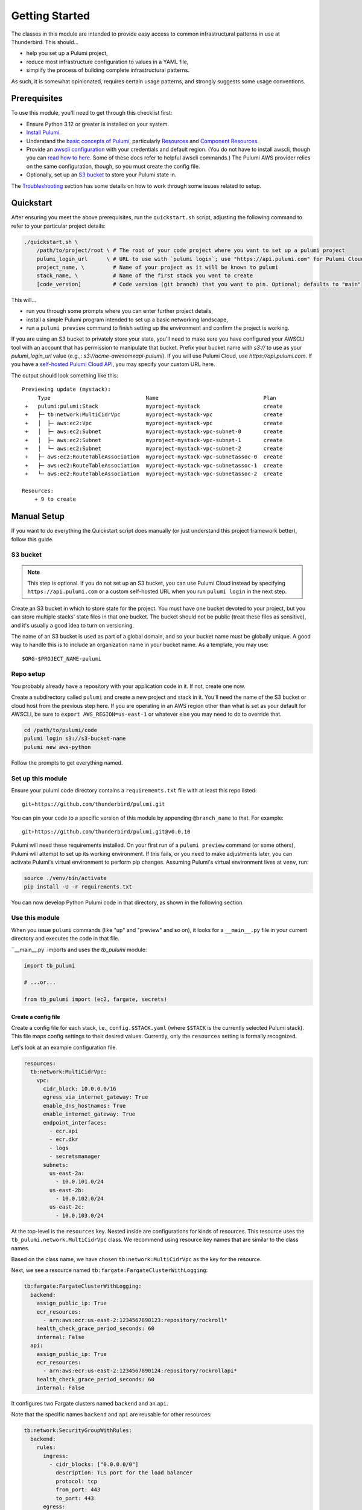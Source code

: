 .. _getting_started:

Getting Started
===============

The classes in this module are intended to provide easy access to common infrastructural patterns in use at Thunderbird.
This should...

* help you set up a Pulumi project,
* reduce most infrastructure configuration to values in a YAML file,
* simplify the process of building complete infrastructural patterns.

As such, it is somewhat opinionated, requires certain usage patterns, and strongly suggests some usage conventions.

Prerequisites
-------------

To use this module, you'll need to get through this checklist first:

* Ensure Python 3.12 or greater is installed on your system.
* `Install Pulumi <https://www.pulumi.com/docs/iac/download-install/>`_.
* Understand the `basic concepts of Pulumi <https://www.pulumi.com/docs/iac/concepts/>`_, particularly `Resources
  <https://www.pulumi.com/docs/iac/concepts/resources/>`_ and `Component Resources
  <https://www.pulumi.com/docs/iac/concepts/resources/components/>`_.
* Provide an `awscli configuration <https://docs.aws.amazon.com/cli/latest/userguide/cli-chap-configure.html>`_ with
  your credentials and default region. (You do not have to install awscli, though you can
  `read how to here <https://docs.aws.amazon.com/cli/latest/userguide/getting-started-install.html>`_.
  Some of these docs refer to helpful awscli commands.) The Pulumi AWS provider relies on the same configuration,
  though, so you must create the config file.
* Optionally, set up an `S3 bucket`_ to store your Pulumi state in.

The `Troubleshooting`_ section has some details on how to work through some issues related to setup.

Quickstart
----------

After ensuring you meet the above prerequisites, run the ``quickstart.sh`` script, adjusting the following command to
refer to your particular project details:

.. code-block:: bash

 ./quickstart.sh \
     /path/to/project/root \ # The root of your code project where you want to set up a pulumi project
     pulumi_login_url      \ # URL to use with `pulumi login`; use "https://api.pulumi.com" for Pulumi Cloud
     project_name, \         # Name of your project as it will be known to pulumi
     stack_name, \           # Name of the first stack you want to create
     [code_version]          # Code version (git branch) that you want to pin. Optional; defaults to "main"

This will...

* run you through some prompts where you can enter further project details,
* install a simple Pulumi program intended to set up a basic networking landscape,
* run a ``pulumi preview`` command to finish setting up the environment and confirm the project is working.

If you are using an S3 bucket to privately store your state, you'll need to make sure you have configured your AWSCLI
tool with an account that has permission to manipulate that bucket. Prefix your bucket name with `s3://` to use as your
`pulumi_login_url` value (e.g.,: `s3://acme-awesomeapi-pulumi`). If you will use Pulumi Cloud, use
`https://api.pulumi.com`. If you have a
`self-hosted Pulumi Cloud API <https://www.pulumi.com/docs/pulumi-cloud/admin/self-hosted/components/api/>`_, you may
specify your custom URL here.

The output should look something like this:
::

  Previewing update (mystack):
       Type                              Name                                 Plan
   +   pulumi:pulumi:Stack               myproject-mystack                    create
   +   ├─ tb:network:MultiCidrVpc        myproject-mystack-vpc                create
   +   │  ├─ aws:ec2:Vpc                 myproject-mystack-vpc                create
   +   │  ├─ aws:ec2:Subnet              myproject-mystack-vpc-subnet-0       create
   +   │  ├─ aws:ec2:Subnet              myproject-mystack-vpc-subnet-1       create
   +   │  └─ aws:ec2:Subnet              myproject-mystack-vpc-subnet-2       create
   +   ├─ aws:ec2:RouteTableAssociation  myproject-mystack-vpc-subnetassoc-0  create
   +   ├─ aws:ec2:RouteTableAssociation  myproject-mystack-vpc-subnetassoc-1  create
   +   └─ aws:ec2:RouteTableAssociation  myproject-mystack-vpc-subnetassoc-2  create

  Resources:
      + 9 to create


Manual Setup
------------

If you want to do everything the Quickstart script does manually (or just understand this project framework better),
follow this guide.

S3 bucket
^^^^^^^^^

.. note:: This step is optional. If you do not set up an S3 bucket, you can use Pulumi Cloud instead by specifying
  ``https://api.pulumi.com`` or a custom self-hosted URL when you run ``pulumi login`` in the next step.

Create an S3 bucket in which to store state for the project. You must have one bucket devoted to your project, but you
can store multiple stacks' state files in that one bucket. The bucket should not be public (treat these files as
sensitive), and it's usually a good idea to turn on versioning.

The name of an S3 bucket is used as part of a global domain, and so your bucket name must be globally unique. A good way
to handle this is to include an organization name in your bucket name. As a template, you may use:
::

  $ORG-$PROJECT_NAME-pulumi


Repo setup
^^^^^^^^^^

You probably already have a repository with your application code in it. If not, create one now.

Create a subdirectory called ``pulumi`` and create a new project and stack in it. You'll need the name of the S3
bucket or cloud host from the previous step here. If you are operating in an AWS region other than what is set as your
default for AWSCLI, be sure to ``export AWS_REGION=us-east-1`` or whatever else you may need to do to override that.

.. code-block:: bash

  cd /path/to/pulumi/code
  pulumi login s3://s3-bucket-name
  pulumi new aws-python

Follow the prompts to get everything named.


Set up this module
^^^^^^^^^^^^^^^^^^

Ensure your pulumi code directory contains a ``requirements.txt`` file with at least this repo listed:
::

  git+https://github.com/thunderbird/pulumi.git

You can pin your code to a specific version of this module by appending ``@branch_name`` to that. For example:
::

  git+https://github.com/thunderbird/pulumi.git@v0.0.10

Pulumi will need these requirements installed. On your first run of a ``pulumi preview`` command (or some others),
Pulumi will attempt to set up its working environment. If this fails, or you need to make adjustments later, you can
activate Pulumi's virtual environment to perform pip changes. Assuming Pulumi's virtual environment lives at ``venv``,
run:

.. code-block:: bash

  source ./venv/bin/activate
  pip install -U -r requirements.txt

You can now develop Python Pulumi code in that directory, as shown in the following section.

Use this module
^^^^^^^^^^^^^^^

When you issue ``pulumi`` commands (like "up" and "preview" and so on), it looks for a ``__main__.py`` file in your
current directory and executes the code in that file.

``__main__.py` imports and uses the `tb_pulumi` module:

.. code-block:: python

  import tb_pulumi

  # ...or...

  from tb_pulumi import (ec2, fargate, secrets)

Create a config file
""""""""""""""""""""

Create a config file for each stack, i.e., ``config.$STACK.yaml`` (where ``$STACK`` is the currently selected Pulumi
stack). This file maps config settings to their desired values. Currently, only the ``resources``
setting is formally recognized.

Let's look at an example configuration file.

.. code-block:: yaml

    resources:
      tb:network:MultiCidrVpc:
        vpc:
          cidr_block: 10.0.0.0/16
          egress_via_internet_gateway: True
          enable_dns_hostnames: True
          enable_internet_gateway: True
          endpoint_interfaces:
            - ecr.api
            - ecr.dkr
            - logs
            - secretsmanager
          subnets:
            us-east-2a:
              - 10.0.101.0/24
            us-east-2b:
              - 10.0.102.0/24
            us-east-2c:
              - 10.0.103.0/24

At the top-level is the ``resources`` key. Nested inside are configurations for kinds of resources.
This resource uses the ``tb_pulumi.network.MultiCidrVpc`` class. We recommend using resource key names that are similar to the class names.

Based on the class name, we have chosen ``tb:network:MultiCidrVpc`` as the key for the resource.


Next, we see a resource named ``tb:fargate:FargateClusterWithLogging``:

.. code-block:: yaml

    tb:fargate:FargateClusterWithLogging:
      backend:
        assign_public_ip: True
        ecr_resources:
          - arn:aws:ecr:us-east-2:1234567890123:repository/rockroll*
        health_check_grace_period_seconds: 60
        internal: False
      api:
        assign_public_ip: True
        ecr_resources:
          - arn:aws:ecr:us-east-2:1234567890124:repository/rockrollapi*
        health_check_grace_period_seconds: 60
        internal: False

It configures two Fargate clusters named ``backend`` and an ``api``.

Note that the specific names ``backend`` and ``api`` are reusable for other resources:

.. code-block:: yaml

    tb:network:SecurityGroupWithRules:
      backend:
        rules:
          ingress:
            - cidr_blocks: ["0.0.0.0/0"]
              description: TLS port for the load balancer
              protocol: tcp
              from_port: 443
              to_port: 443
          egress:
            - cidr_blocks: ["0.0.0.0/0"]
              description: Outbound traffic
              protocol: tcp
              from_port: 0
              to_port: 65535
      api:
        rules:
          ingress:
            - description: Private backend port
              protocol: tcp
              from_port: 8080
              to_port: 8080
          egress:
            - cidr_blocks: ["0.0.0.0/0"]
              description: Outbound traffic
              protocol: tcp
              from_port: 0
              to_port: 65535

The only other requirement is that you provide valid options and values in your configuration.
The full listing of these values can be found by browsing the :py:mod:`tb_pulumi` documentation.

A barebones example can be found in our `sample config <https://github.com/thunderbird/pulumi/blob/main/config.stack.yaml.example>`_.


Define a ThunderbirdPulumiProject
"""""""""""""""""""""""""""""""""

In your ``__main__.py`` file, start with a simple skeleton (or use ``__main__.py.example`` to start):

.. code-block:: python

  import tb_pulumi
  project = tb_pulumi.ThunderbirdPulumiProject()

If you have followed the conventions outlined above, ``project.config`` is now a dict representation of the YAML file.
You can use this in the next step to feed parameters into resource declarations.

Moreover, as you create resources with this library, the ``project`` will track them, making them available to you later
to act on as a group. This is explained in more detail on the :ref:`monitoring_resources` page.


Declare ThunderbirdComponentResources
"""""""""""""""""""""""""""""""""""""

A `Pulumi ComponentResource <https://www.pulumi.com/docs/reference/pkg/python/pulumi/#pulumi.ComponentResource>`_ is a
collection of related resources. In an effort to follow consistent patterns across infrastructure projects, the
patterns available in this module all extend a custom class called a :py:class:`tb_pulumi.ThunderbirdComponentResource`.
If you have followed the conventions outlined so far, it should be easy to stamp out infrastructure with them by passing
``project.config`` config options into the constructors for these classes.


Implementing ThunderbirdComponentResources
""""""""""""""""""""""""""""""""""""""""""

So you want to develop a new pattern to stamp out? Here's what you'll need to do:

* Determine the best place to put the code. Is there an existing module that fits the bill?
* Determine the Pulumi type string for it. This goes: ``org:module:class``. The ``org`` should be unique to your
  organization. For Thunderbird projects, it should be ``tb``. The ``module`` will be the Python submodule you're
  placing the new class in (e.g., classes in ``network.py`` should use ``network`` here). The ``class`` is whatever
  you've called the class.
* Design the class following these guidelines:
    * The constructor should always accept, before any other arguments, the following positional options:
        * ``name``: The internal name of the resource as Pulumi tracks it.
        * ``project``: The ThunderbirdPulumiProject these resources belong to.
    * The constructor should always accept the following keyword arguments:
        * ``opts``: A ``pulumi.ResourceOptions`` object which will get merged into the default set of arguments managed
          by the project.
    * The constructor should explicitly define only those arguments that you intend to have default values which differ
      from the default values the provider will set, or which imply larger patterns (such as ``build_jumphost`` implying
      other resources, like a security group and its rules, not just an EC2 instance).
    * The constructor may accept a final ``**kwargs`` argument with arbitrary meaning. Because the nature of a component
      resource is to compile many other resources into one class, it is not implicitly clear what "everything else"
      should apply to. If this is implemented, its function should be clearly documented in the class. If this isn't
      passed into the superconstructor, you will need to implement all superconstructor arguments into your constructor.
    * The class should extend :py:class:`tb_pulumi.ThunderbirdComponentResource`.
    * The class should make an appropriate call to its superconstructor, which ensures the resources can be properly
      tracked in the project (and other things).
    * Any resources you create must have the ``parent=self`` ``pulumi.ResourceOption`` set. Set an appropriate
      ``depends_on`` value.
    * At the end of the ``__init__`` function, you must call ``self.finish()``, passing in a dictionary of ``resources``
      (see :py:meth:`tb_pulumi.ThunderbirdComponentResource.finish`). For
      :py:class:`tb_pulumi.monitoring.MonitoringGroup` derivatives, call this at the end of the
      :py:meth:`tb_pulumi.monitoring.MonitoringGroup.monitor` function instead.

The ``finish`` function also supports an ``outputs`` option, a dict containing outputs to register with Pulumi using
their ``register_outputs`` function. However,
`Pulumi's documentation <https://www.pulumi.com/docs/iac/concepts/resources/components/#registering-component-outputs>`_`
is unclear on the purpose of this, you cannot access these outputs programmatically, and the
`Pulumi developers also don't know <https://github.com/pulumi/pulumi/issues/2653#issuecomment-484956028>`_ why you
should call it. Its only purpose is within the CLI tool, as simple output at the end of the run. As such, we will stop
allowing this in a future version, opting to make the ``register_outputs`` call with an empty dict, as is common among
Pulumi developers.


Troubleshooting
---------------


Pythonic problems
^^^^^^^^^^^^^^^^^

This Pulumi code is developed against Python 3.12 or later. If this is not your default version, you'll need to manage
your own virtual environment.

Check your default version:
::

  $ python -V
  Python 3.12.6

If you need a newer Python, `download and install it <https://www.python.org/downloads/>`_. Then you'll have to set up
the virtual environment yourself with something like this:

.. code-block:: bash

  virtualenv -p /path/to/python3.12 venv
  ./venv/bin/pip install -r requirements.txt

After this, ``pulumi`` commands should work. If 3.12 is your default version of Python, Pulumi should set up its own
virtualenv, and you should not have to do this.


Shells other than Bash
^^^^^^^^^^^^^^^^^^^^^^

Setup instructions in these docs are designed for use with the Bourne Again SHell (Bash). Pulumi also seems to make some
assumptions like this when it installs itself. Pulumi will install itself into a hidden folder in your home directory:
``~/.pulumi/bin``. You may need to add this to your ``$PATH`` to avoid having to make the explicit reference with every
``pulumi`` command.
